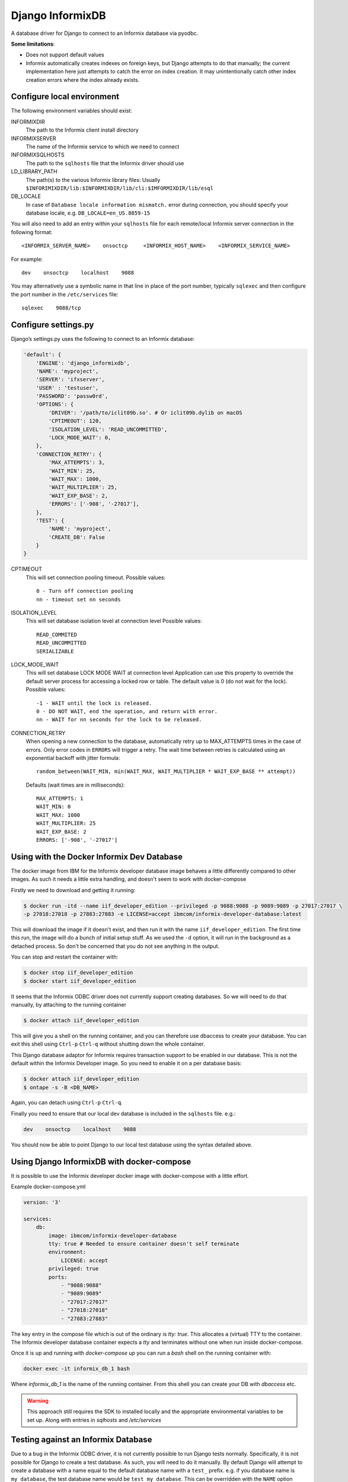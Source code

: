 Django InformixDB
==================

A database driver for Django to connect to an Informix database via pyodbc.

**Some limitations**:

- Does not support default values
- Informix automatically creates indexes on foreign keys, but Django attempts to do that
  manually; the current implementation here just attempts to catch the error on index
  creation. It may unintentionally catch other index creation errors where the index
  already exists.


Configure local environment
---------------------------

The following environment variables should exist:

INFORMIXDIR
    The path to the Informix client install directory

INFORMIXSERVER
    The name of the Informix service to which we need to connect

INFORMIXSQLHOSTS
    The path to the ``sqlhosts`` file that the Informix driver should use

LD_LIBRARY_PATH
    The path(s) to the various Informix library files: Usually
    ``$INFORIMIXDIR/lib:$INFORMIXDIR/lib/cli:$IMFORMIXDIR/lib/esql``

DB_LOCALE
    In case of ``Database locale information mismatch.`` error during connection,
    you should specify your database locale, e.g. ``DB_LOCALE=en_US.8859-15``

You will also need to add an entry within your ``sqlhosts`` file for each remote/local Informix
server connection in the following format::

    <INFORMIX_SERVER_NAME>    onsoctcp     <INFORMIX_HOST_NAME>    <INFORMIX_SERVICE_NAME>

For example::

    dev    onsoctcp    localhost    9088

You may alternatively use a symbolic name in that line in place of the port number, typically ``sqlexec`` and
then configure the port number in the ``/etc/services`` file::

    sqlexec    9088/tcp


Configure settings.py
---------------------

Django’s settings.py uses the following to connect to an Informix database:

.. code-block:: python

    'default': {
        'ENGINE': 'django_informixdb',
        'NAME': 'myproject',
        'SERVER': 'ifxserver',
        'USER' : 'testuser',
        'PASSWORD': 'passw0rd',
        'OPTIONS': {
            'DRIVER': '/path/to/iclit09b.so'. # Or iclit09b.dylib on macOS
            'CPTIMEOUT': 120,
            'ISOLATION_LEVEL': 'READ_UNCOMMITTED',
            'LOCK_MODE_WAIT': 0,
        },
        'CONNECTION_RETRY': {
            'MAX_ATTEMPTS': 3,
            'WAIT_MIN': 25,
            'WAIT_MAX': 1000,
            'WAIT_MULTIPLIER': 25,
            'WAIT_EXP_BASE': 2,
            'ERRORS': ['-908', '-27017'],
        },
        'TEST': {
            'NAME': 'myproject',
            'CREATE_DB': False
        }
    }

CPTIMEOUT
    This will set connection pooling timeout.
    Possible values::

        0 - Turn off connection pooling
        nn - timeout set nn seconds

ISOLATION_LEVEL
    This will set database isolation level at connection level
    Possible values::

        READ_COMMITED
        READ_UNCOMMITTED
        SERIALIZABLE

LOCK_MODE_WAIT
    This will set database LOCK MODE WAIT at connection level
    Application can use this property to override the default server
    process for accessing a locked row or table.
    The default value is 0 (do not wait for the lock).
    Possible values::

        -1 - WAIT until the lock is released.
        0 - DO NOT WAIT, end the operation, and return with error.
        nn - WAIT for nn seconds for the lock to be released.

CONNECTION_RETRY
    When opening a new connection to the database, automatically retry up to MAX_ATTEMPTS times in
    the case of errors. Only error codes in ``ERRORS`` will trigger a retry. The wait time between
    retries is calculated using an exponential backoff with jitter formula::

        random_between(WAIT_MIN, min(WAIT_MAX, WAIT_MULTIPLIER * WAIT_EXP_BASE ** attempt))

    Defaults (wait times are in milliseconds)::

        MAX_ATTEMPTS: 1
        WAIT_MIN: 0
        WAIT_MAX: 1000
        WAIT_MULTIPLIER: 25
        WAIT_EXP_BASE: 2
        ERRORS: ['-908', '-27017']

.. note:
    The ``DRIVER`` option is optional, default locations will be used per platform if it is not provided.

.. note:
    The ``TEST`` option sets test parametes.  Use ``NAME`` to override the name of the test database
    and set ``CREATE_DB`` to ``False`` to prevent Django from attempting to create a new test
    database.

Using with the Docker Informix Dev Database
-------------------------------------------

The docker image from IBM for the Informix developer database image behaves a little differently compared to other images. As such it needs a little extra handling, and doesn't seem to work with docker-compose

Firstly we need to download and getting it running:

.. code-block:: bash

    $ docker run -itd --name iif_developer_edition --privileged -p 9088:9088 -p 9089:9089 -p 27017:27017 \
    -p 27018:27018 -p 27883:27883 -e LICENSE=accept ibmcom/informix-developer-database:latest

This will download the image if it doesn't exist, and then run it with the name ``iif_developer_edition``. The first time this run, the image will do a bunch of initial setup stuff. As we used the ``-d`` option, it will run in the background as a detached process. So don't be concerned that you do not see anything in the output.

You can stop and restart the container with:

.. code-block:: bash

    $ docker stop iif_developer_edition
    $ docker start iif_developer_edition

It seems that the Informix ODBC driver does not currently support creating databases. So we will need to do
that manually, by attaching to the running container

.. code-block:: bash

    $ docker attach iif_developer_edition


This will give you a shell on the running container, and you can therefore use dbaccess to create your database.
You can exit this shell using ``Ctrl-p`` ``Ctrl-q`` without shutting down the whole container.

This Django database adaptor for Informix requires transaction support to be enabled in our database.
This is not the default within the Informix Developer image.  So you need to enable it on a per database basis:

.. code-block:: bash

    $ docker attach iif_developer_edition
    $ ontape -s -B <DB_NAME>

Again, you can detach using ``Ctrl-p`` ``Ctrl-q``.

Finally you need to ensure that our local dev database is included in the ``sqlhosts`` file. e.g.:

.. code-block:: bash

    dev    onsoctcp    localhost    9088

You should now be able to point Django to our local test database using the syntax detailed above.


Using Django InformixDB with docker-compose
-------------------------------------------

It is possible to use the Informix developer docker image with docker-compose with a little effort.

Example docker-compose.yml

.. code-block:: yaml

    version: '3'

    services:
        db:
            image: ibmcom/informix-developer-database
            tty: true # Needed to ensure container doesn't self terminate
            environment:
                LICENSE: accept
            privileged: true
            ports:
                - "9088:9088"
                - "9089:9089"
                - "27017:27017"
                - "27018:27018"
                - "27883:27883"


The key entry in the compose file which is out of the ordinary is `tty: true`. This allocates a (virtual) TTY to the container. The Informix developer database container expects a `tty` and terminates without one when run inside docker-compose.

Once it is up and running with `docker-compose up` you can run a `bash` shell on the running container with:

.. code-block:: bash

    docker exec -it informix_db_1 bash


Where `informix_db_1` is the name of the running container. From this shell you can create your DB with `dbaccess` etc.

.. warning::

    This approach still requires the SDK to installed locally and the appropriate environmental variables to be set up. Along with entries in `sqlhosts` and `/etc/services`


Testing against an Informix Database
------------------------------------

Due to a bug in the Informix ODBC driver, it is not currently possible to run Django tests normally. Specifically, it is not possible for Django to create a test database. As such, you will need to do it manually. By default Django will attempt to create a database with a name equal to the default database name with a ``test_`` prefix. e.g. if you database name is ``my_database``, the test database name would be ``test_my_database``.  This can be overridden with the ``NAME`` option under ``TEST``.

To prevent Django from attempting to create a test database, set the ``CREATE_DB`` option
under ``TEST`` to ``False``: see 'Configure settings.py' above.

You can follow the steps above, in the section on using Informix locally with Docker to create a test database. Then when running the test you can tell Django to re-use an existing database, rather than trying to create a new one with the ``-k`` parameter:

.. code-block:: bash

    ./manage.py test -k


For django_informixdb Developers
--------------------------------

To run the django_informixdb test suite, you need to set the INFORMIXDIR environment variable, and the tests
expect an Informix database at host "dev". Change that host in `test/testproject/settings.py` if you need to.
Then run the test suite with:

    tox

This will run the tests under Django 1 and 2.


Release History
---------------

Version 1.5.0

- Enable retrying if get connection fails.

Version 1.3.3

- Compability fix for Django 2+ to remove old "context" argument from
  custom fields

Version 1.3.0

- Addressing deprecation warning for conversion functions in Django 2+
- Detect incorrect INFORMIXSQLHOSTS setting earlier for better error message

Version 1.2.0

- Fix bug in DecimalField handling under Django 2+

Version 1.1.0

- Added LOCK_MODE_WAIT option

Version 1.0.0

- Initial public release
